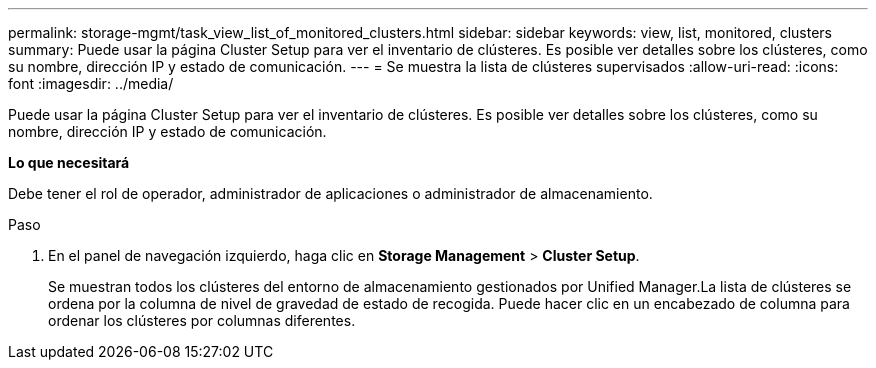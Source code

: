 ---
permalink: storage-mgmt/task_view_list_of_monitored_clusters.html 
sidebar: sidebar 
keywords: view, list, monitored, clusters 
summary: Puede usar la página Cluster Setup para ver el inventario de clústeres. Es posible ver detalles sobre los clústeres, como su nombre, dirección IP y estado de comunicación. 
---
= Se muestra la lista de clústeres supervisados
:allow-uri-read: 
:icons: font
:imagesdir: ../media/


[role="lead"]
Puede usar la página Cluster Setup para ver el inventario de clústeres. Es posible ver detalles sobre los clústeres, como su nombre, dirección IP y estado de comunicación.

*Lo que necesitará*

Debe tener el rol de operador, administrador de aplicaciones o administrador de almacenamiento.

.Paso
. En el panel de navegación izquierdo, haga clic en *Storage Management* > *Cluster Setup*.
+
Se muestran todos los clústeres del entorno de almacenamiento gestionados por Unified Manager.La lista de clústeres se ordena por la columna de nivel de gravedad de estado de recogida. Puede hacer clic en un encabezado de columna para ordenar los clústeres por columnas diferentes.


